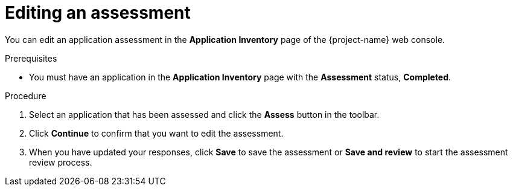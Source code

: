 // Module included in the following assemblies:
//
// * documentation/doc-installing-and-using-tackle/master.adoc

[id="editing-assessment_{context}"]
= Editing an assessment

You can edit an application assessment in the *Application Inventory* page of the {project-name} web console.

.Prerequisites

* You must have an application in the *Application Inventory* page with the *Assessment* status, *Completed*.

.Procedure

. Select an application that has been assessed and click the *Assess* button in the toolbar.
. Click *Continue* to confirm that you want to edit the assessment.
. When you have updated your responses, click *Save* to save the assessment or *Save and review* to start the assessment review process.
